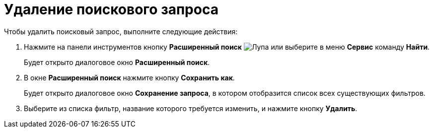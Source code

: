 = Удаление поискового запроса

Чтобы удалить поисковый запрос, выполните следующие действия:

. Нажмите на панели инструментов кнопку *Расширенный поиск* image:buttons/Search_Advanced.png[Лупа] или выберите в меню *Сервис* команду *Найти*.
+
Будет открыто диалоговое окно *Расширенный поиск*.
. В окне *Расширенный поиск* нажмите кнопку *Сохранить как*.
+
Будет открыто диалоговое окно *Сохранение запроса*, в котором отобразится список всех существующих фильтров.
. Выберите из списка фильтр, название которого требуется изменить, и нажмите кнопку *Удалить*.
